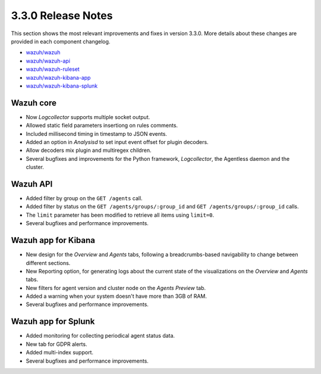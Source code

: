 .. Copyright (C) 2018 Wazuh, Inc.

.. _release_3_3_0:

3.3.0 Release Notes
===================

This section shows the most relevant improvements and fixes in version 3.3.0. More details about these changes are provided in each component changelog.

- `wazuh/wazuh <https://github.com/wazuh/wazuh/blob/v3.3.0/CHANGELOG.md>`_
- `wazuh/wazuh-api <https://github.com/wazuh/wazuh-api/blob/v3.3.0/CHANGELOG.md>`_
- `wazuh/wazuh-ruleset <https://github.com/wazuh/wazuh-ruleset/blob/v3.3.0/CHANGELOG.md>`_
- `wazuh/wazuh-kibana-app <https://github.com/wazuh/wazuh-kibana-app/blob/v3.3.0-6.2.4/CHANGELOG.md>`_
- `wazuh/wazuh-kibana-splunk <https://github.com/wazuh/wazuh-splunk/blob/v3.3.0-7.1.1/CHANGELOG.md>`_

Wazuh core
----------

- Now *Logcollector* supports multiple socket output.
- Allowed static field parameters insertiong on rules comments.
- Included millisecond timing in timestamp to JSON events.
- Added an option in *Analysisd* to set input event offset for plugin decoders.
- Allow decoders mix plugin and multiregex children.
- Several bugfixes and improvements for the Python framework, *Logcollector*, the Agentless daemon and the cluster.

Wazuh API
---------

- Added filter by group on the ``GET /agents`` call.
- Added filter by status on the ``GET /agents/groups/:group_id`` and ``GET /agents/groups/:group_id`` calls.
- The ``limit`` parameter has been modified to retrieve all items using ``limit=0``.
- Several bugfixes and performance improvements.

Wazuh app for Kibana
--------------------

- New design for the *Overview* and *Agents* tabs, following a breadcrumbs-based navigability to change between different sections.
- New Reporting option, for generating logs about the current state of the visualizations on the *Overview* and *Agents* tabs.
- New filters for agent version and cluster node on the *Agents Preview* tab.
- Added a warning when your system doesn't have more than 3GB of RAM.
- Several bugfixes and performance improvements.

Wazuh app for Splunk
--------------------

- Added monitoring for collecting periodical agent status data.
- New tab for GDPR alerts.
- Added multi-index support.
- Several bugfixes and performance improvements.
